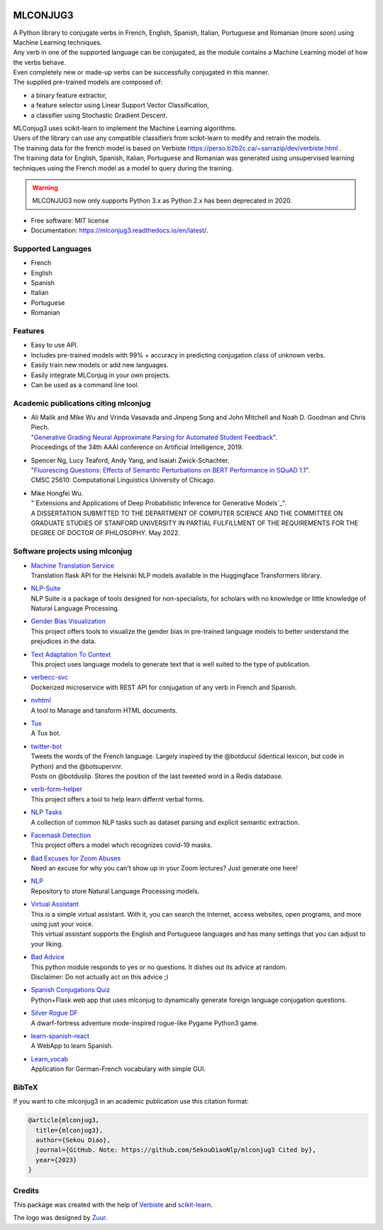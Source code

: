 .. image:: https://raw.githubusercontent.com/SekouDiaoNlp/mlconjug3/master/logo/logotype2%20mlconjug.png
        :target: https://pypi.python.org/pypi/mlconjug3
        :alt: mlconjug3 PyPi Home Page

=========
MLCONJUG3
=========


.. image:: https://img.shields.io/badge/Maintained%3F-yes-green.svg
        :target: https://GitHub.com/SekouDiaoNlp/mlconjug3/graphs/commit-activity
        :alt: Package Maintenance Status

.. image:: https://img.shields.io/badge/maintainer-SekouDiaoNlp-blue
        :target: https://GitHub.com/SekouDiaoNlp/mlconjug3
        :alt: Package Maintener

.. image:: https://github.com/SekouDiaoNlp/mlconjug3/workflows/mlconjug3/badge.svg
        :target: https://github.com/SekouDiaoNlp/mlconjug3/actions
        :alt: Build status on Windows, MacOs and Linux

.. image:: https://img.shields.io/pypi/v/mlconjug3.svg
        :target: https://pypi.python.org/pypi/mlconjug3
        :alt: Pypi Python Package Index Status

.. image:: https://anaconda.org/conda-forge/mlconjug3/badges/version.svg
        :target: https://anaconda.org/conda-forge/mlconjug3
        :alt: Anaconda Package Index Status

.. image:: https://img.shields.io/pypi/pyversions/mlconjug3
        :target: https://pypi.python.org/pypi/mlconjug3
        :alt: Compatible Python versions

.. image:: https://img.shields.io/conda/pn/conda-forge/mlconjug3?color=dark%20green&label=Supported%20platforms
        :target: https://anaconda.org/conda-forge/mlconjug3
        :alt: Supported platforms

.. image:: https://readthedocs.org/projects/mlconjug3/badge/?version=latest
        :target: https://mlconjug3.readthedocs.io/en/latest
        :alt: Documentation Status

.. image:: https://pyup.io/repos/github/SekouDiaoNlp/mlconjug3/shield.svg
        :target: https://pyup.io/repos/github/SekouDiaoNlp/mlconjug3/
        :alt: Dependencies status

.. image:: https://codecov.io/gh/SekouDiaoNlp/mlconjug3/branch/master/graph/badge.svg
        :target: https://codecov.io/gh/SekouDiaoNlp/mlconjug3
        :alt: Code Coverage Status

.. image:: https://snyk-widget.herokuapp.com/badge/pip/mlconjug3/badge.svg
        :target: https://snyk.io/test/github/SekouDiaoNlp/mlconjug3?targetFile=requirements.txt
        :alt: Code Vulnerability Status

.. image:: https://img.shields.io/pypi/dm/mlconjug3?label=PyPi%20Downloads
        :target: https://pypi.python.org/pypi/mlconjug3
        :alt: PyPI Downloads

.. image:: https://img.shields.io/conda/dn/conda-forge/mlconjug?label=Anaconda%20Total%20Downloads
        :target: https://anaconda.org/conda-forge/mlconjug3
        :alt: Conda





| A Python library to conjugate verbs in French, English, Spanish, Italian, Portuguese and Romanian (more soon)
    using Machine Learning techniques.
| Any verb in one of the supported language can be conjugated, as the module contains a Machine Learning model of how the verbs behave.
| Even completely new or made-up verbs can be successfully conjugated in this manner.
| The supplied pre-trained models are composed of:

- a binary feature extractor,
- a feature selector using Linear Support Vector Classification,
- a classifier using Stochastic Gradient Descent.

| MLConjug3 uses scikit-learn to implement the Machine Learning algorithms.
| Users of the library can use any compatible classifiers from scikit-learn to modify and retrain the models.

| The training data for the french model is based on Verbiste https://perso.b2b2c.ca/~sarrazip/dev/verbiste.html .
| The training data for English, Spanish, Italian, Portuguese and Romanian was generated using unsupervised learning techniques
  using the French model as a model to query during the training.

.. warning::
    MLCONJUG3 now only supports Python 3.x as Python 2.x has been deprecated in 2020.

* Free software: MIT license
* Documentation: https://mlconjug3.readthedocs.io/en/latest/.


Supported Languages
-------------------

- French
- English
- Spanish
- Italian
- Portuguese
- Romanian


Features
--------

- Easy to use API.
- Includes pre-trained models with 99% + accuracy in predicting conjugation class of unknown verbs.
- Easily train new models or add new languages.
- Easily integrate MLConjug in your own projects.
- Can be used as a command line tool.


Academic publications citing mlconjug
-------------------------------------

- | Ali Malik and Mike Wu and Vrinda Vasavada and Jinpeng Song and John Mitchell and Noah D. Goodman and Chris Piech.
  | "`Generative Grading Neural Approximate Parsing for Automated Student Feedback`_".
  | Proceedings of the 34th AAAI conference on Artificial Intelligence, 2019.

- | Spencer Ng, Lucy Teaford, Andy Yang, and Isaiah Zwick-Schachter.
  | "`Fluorescing Questions: Effects of Semantic Perturbations on BERT Performance in SQuAD 1.1`_".
  | CMSC 25610: Computational Linguistics University of Chicago.

- | Mike Hongfei Wu.
  | "`Extensions and Applications of Deep Probabilistic Inference for Generative Models`_".
  | A DISSERTATION SUBMITTED TO THE DEPARTMENT OF COMPUTER SCIENCE AND THE COMMITTEE ON GRADUATE STUDIES OF STANFORD UNIVERSITY IN PARTIAL FULFILLMENT OF THE REQUIREMENTS FOR THE DEGREE OF DOCTOR OF PHILOSOPHY. May 2022.


Software projects using mlconjug
--------------------------------


- | `Machine Translation Service`_
  | Translation flask API for the Helsinki NLP models available in the Huggingface Transformers library.
- | `NLP-Suite`_
  | NLP Suite is a package of tools designed for non-specialists, for scholars with no knowledge or little knowledge of Natural Language Processing.
- | `Gender Bias Visualization`_
  | This project offers tools to visualize the gender bias in pre-trained language models to better understand the prejudices in the data.
- | `Text Adaptation To Context`_
  | This project uses language models to generate text that is well suited to the type of publication.
- | `verbecc-svc`_
  | Dockerized microservice with REST API for conjugation of any verb in French and Spanish.
- | `nvhtml`_
  | A tool to Manage and tansform HTML documents.
- | `Tux`_
  | A Tux bot.
- | `twitter-bot`_
  | Tweets the words of the French language. Largely inspired by the @botducul (identical lexicon, but code in Python) and the @botsupervnr.
  | Posts on @botduslip. Stores the position of the last tweeted word in a Redis database.
- | `verb-form-helper`_
  | This project offers a tool to help learn differnt verbal forms.
- | `NLP Tasks`_
  | A collection of common NLP tasks such as dataset parsing and explicit semantic extraction.
- | `Facemask Detection`_
  | This project offers a model which recognizes covid-19 masks.
- | `Bad Excuses for Zoom Abuses`_
  | Need an excuse for why you can't show up in your Zoom lectures? Just generate one here!
- | `NLP`_
  | Repository to store Natural Language Processing models.
- | `Virtual Assistant`_
  | This is a simple virtual assistant. With it, you can search the Internet, access websites, open programs, and more using just your voice.
  | This virtual assistant supports the English and Portuguese languages and has many settings that you can adjust to your liking.
- | `Bad Advice`_
  | This python module responds to yes or no questions. It dishes out its advice at random.
  | Disclaimer: Do not actually act on this advice ;)
- | `Spanish Conjugations Quiz`_
  | Python+Flask web app that uses mlconjug to dynamically generate foreign language conjugation questions.
- | `Silver Rogue DF`_
  | A dwarf-fortress adventure mode-inspired rogue-like Pygame Python3 game.
- | `learn-spanish-react`_
  | A WebApp to learn Spanish.
- | `Learn_vocab`_
  | Application for German-French vocabulary with simple GUI.

BibTeX
------

If you want to cite mlconjug3 in an academic publication use this citation format:

.. code:: bibtex

   @article{mlconjug3,
     title={mlconjug3},
     author={Sekou Diao},
     journal={GitHub. Note: https://github.com/SekouDiaoNlp/mlconjug3 Cited by},
     year={2023}
   }


Credits
-------

This package was created with the help of Verbiste_ and scikit-learn_.

The logo was designed by Zuur_.

.. _Verbiste: https://perso.b2b2c.ca/~sarrazip/dev/verbiste.html
.. _scikit-learn: http://scikit-learn.org/stable/index.html
.. _Zuur: https://github.com/zuuritaly
.. _`Generative Grading Neural Approximate Parsing for Automated Student Feedback`: https://arxiv.org/abs/1905.09916
.. _`Fluorescing Questions: Effects of Semantic Perturbations on BERT Performance in SQuAD 1.1`: https://github.com/spencerng/squad-sentiment/blob/87b42a41ba7f4f3f8d4e6c478f746d6cdf9f5515/assets/semantic-perturbations-bert-performance.pdf
.. _`Gender Bias Visualization`: https://github.com/GesaJo/Gender-Bias-Visualization
.. _`Text Adaptation To Context`: https://github.com/lzontar/Text_Adaptation_To_Context
.. _`Facemask Detection`: https://github.com/samuel-karanja/facemask-derection
.. _`Bad Excuses for Zoom Abuses`: https://github.com/tyxchen/bad-excuses-for-zoom-abuses
.. _NLP: https://github.com/pskshyam/NLP
.. _`Virtual Assistant`: https://github.com/JeanExtreme002/Virtual-Assistant
.. _`Bad Advice`: https://github.com/matthew-cheney/bad-advice
.. _`Spanish Conjugations Quiz`: https://github.com/williammortimer/Spanish-Conjugations-Quiz
.. _`Silver Rogue DF`: https://github.com/FranchuFranchu/silver-rogue-df
.. _`NLP-Suite`: https://github.com/NLP-Suite/NLP-Suite
.. _`twitter-bot`: https://github.com/arthurcouyere/twitter-bot
.. _`verb-form-helper`: https://github.com/gittymutt/verb-form-helper
.. _`NLP Tasks`: https://github.com/ai-systems/poly-nlp
.. _`verbecc-svc`: https://pypi.org/project/verbecc/
.. _`nvhtml`: https://pypi.org/project/nvhtml/
.. _`Machine Translation Service`: https://github.com/pauchai/machine-translation-service
.. _`Tux`: https://github.com/amirkasraa/Tux
.. _`learn-spanish-react`: https://github.com/advay168/learn-spanish-react
.. _`Learn_vocab`: https://github.com/MilaimKas/Learn_vocab
